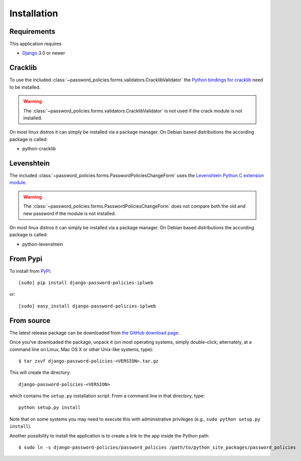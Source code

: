 .. _install:

============
Installation
============

.. _install-requirements:

Requirements
============

This application requires

* `Django`_ 3.0 or newer

.. _install-cracklib:

Cracklib
========

To use the included :class:`~password_policies.forms.validators.CracklibValidator`
the `Python bindings for cracklib`_ need to be installed.

.. warning::
    The :class:`~password_policies.forms.validators.CracklibValidator` is not
    used if the crack module is not installed.

On most linux distros it can simply be installed via a package manager. On
Debian based distributions the according package is called:

* python-cracklib

.. _install-levenshtein:

Levenshtein
===========

The included :class:`~password_policies.forms.PasswordPoliciesChangeForm` uses
the `Levenshtein Python C extension module`_.

.. warning::
    The :class:`~password_policies.forms.PasswordPoliciesChangeForm` does not
    compare both the old and new password if the module is not installed.

On most linux distros it can simply be installed via a package manager. On
Debian based distributions the according package is called:

* python-levenshtein

.. _install-pypi:

From Pypi
=========

To install from `PyPi`_::

    [sudo] pip install django-password-policies-iplweb

or::

    [sudo] easy_install django-password-policies-iplweb

.. _`PyPi`: https://pypi.python.org/pypi/django-password-policies

.. _install-source:

From source
===========

The latest release package can be downloaded from `the GitHub download page`_.

.. _`the GitHub download page`: https://github.com/tarak/django-password-policies/releases

Once you've downloaded the package, unpack it (on most operating systems, simply
double-click; alternately, at a command line on Linux, Mac OS X or other
Unix-like systems, type)::

    $ tar zxvf django-password-policies-<VERSION>.tar.gz

This will create the directory::

    django-password-policies-<VERSION>

which contains
the ``setup.py`` installation script. From a command line in that directory,
type::

    python setup.py install

Note that on some systems you may need to execute this with
administrative privileges (e.g., ``sudo python setup.py install``).

Another possibility to install the application is to create a link to the app
inside the Python path::

    $ sudo ln -s django-password-policies/password_policies /path/to/python_site_packages/password_policies


.. _`Django`: https://www.djangoproject.com/
.. _`Python bindings for cracklib`: http://www.nongnu.org/python-crack/
.. _`Levenshtein Python C extension module`: https://github.com/miohtama/python-Levenshtein
